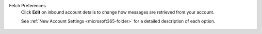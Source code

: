Fetch Preferences
   Click **Edit** on inbound account details
   to change how messages are retrieved from your account.

   See :ref:`New Account Settings <microsoft365-folder>`
   for a detailed description of each option.

   .. figure:: /images/channels/microsoft365/accounts/managing-accounts/updating-microsoft365-account.png 
      :alt: Location of account details settings for existing accounts
      :scale: 60%
      :align: center

